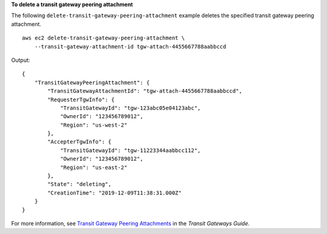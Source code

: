 **To delete a transit gateway peering attachment**

The following ``delete-transit-gateway-peering-attachment`` example deletes the specified transit gateway peering attachment. ::

    aws ec2 delete-transit-gateway-peering-attachment \
        --transit-gateway-attachment-id tgw-attach-4455667788aabbccd

Output::

    {
        "TransitGatewayPeeringAttachment": {
            "TransitGatewayAttachmentId": "tgw-attach-4455667788aabbccd",
            "RequesterTgwInfo": {
                "TransitGatewayId": "tgw-123abc05e04123abc",
                "OwnerId": "123456789012",
                "Region": "us-west-2"
            },
            "AccepterTgwInfo": {
                "TransitGatewayId": "tgw-11223344aabbcc112",
                "OwnerId": "123456789012",
                "Region": "us-east-2"
            },
            "State": "deleting",
            "CreationTime": "2019-12-09T11:38:31.000Z"
        }
    }

For more information, see `Transit Gateway Peering Attachments <https://docs.aws.amazon.com/vpc/latest/tgw/tgw-peering.html>`__ in the *Transit Gateways Guide*.

